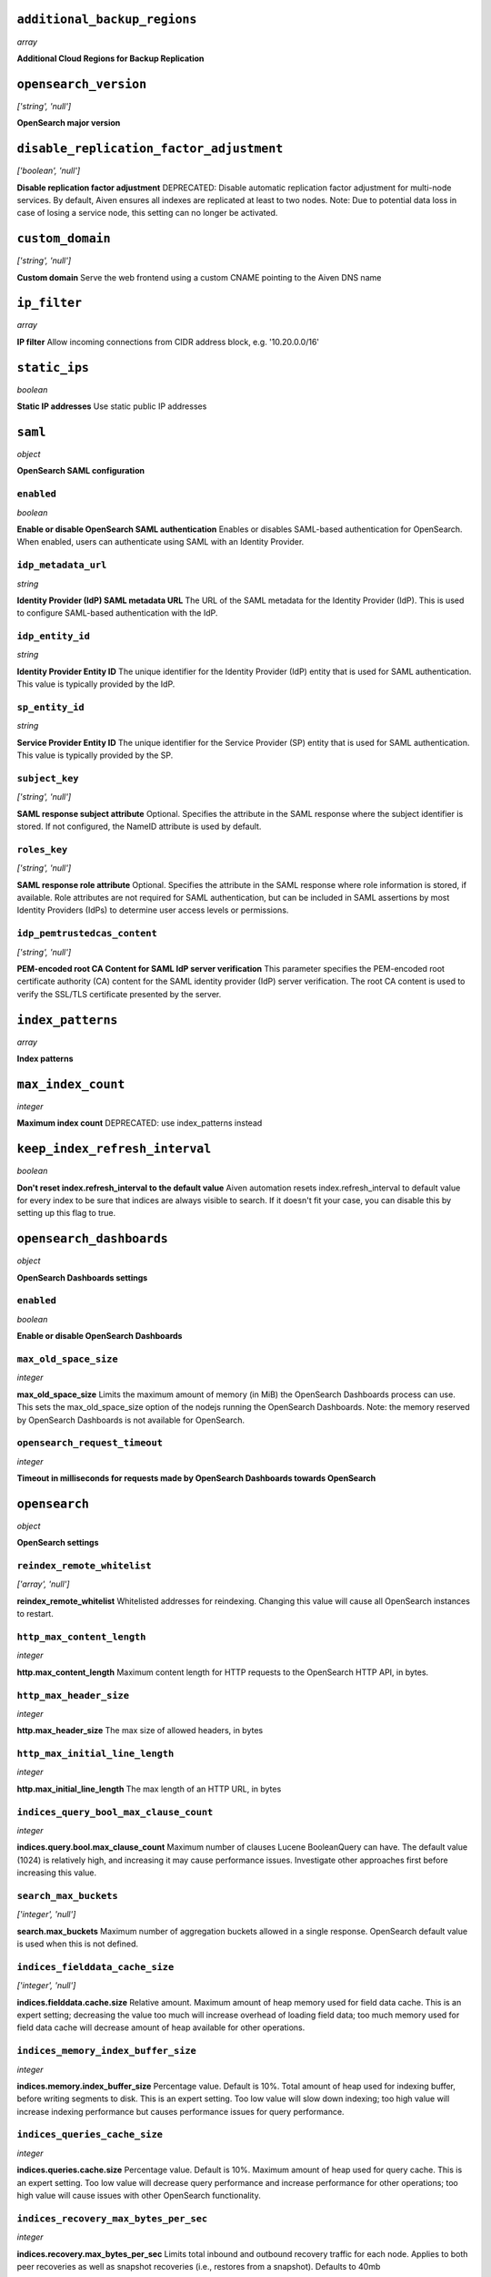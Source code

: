 
``additional_backup_regions``
-----------------------------
*array*

**Additional Cloud Regions for Backup Replication** 



``opensearch_version``
----------------------
*['string', 'null']*

**OpenSearch major version** 



``disable_replication_factor_adjustment``
-----------------------------------------
*['boolean', 'null']*

**Disable replication factor adjustment** DEPRECATED: Disable automatic replication factor adjustment for multi-node services. By default, Aiven ensures all indexes are replicated at least to two nodes. Note: Due to potential data loss in case of losing a service node, this setting can no longer be activated.



``custom_domain``
-----------------
*['string', 'null']*

**Custom domain** Serve the web frontend using a custom CNAME pointing to the Aiven DNS name



``ip_filter``
-------------
*array*

**IP filter** Allow incoming connections from CIDR address block, e.g. '10.20.0.0/16'



``static_ips``
--------------
*boolean*

**Static IP addresses** Use static public IP addresses



``saml``
--------
*object*

**OpenSearch SAML configuration** 

``enabled``
~~~~~~~~~~~
*boolean*

**Enable or disable OpenSearch SAML authentication** Enables or disables SAML-based authentication for OpenSearch. When enabled, users can authenticate using SAML with an Identity Provider.

``idp_metadata_url``
~~~~~~~~~~~~~~~~~~~~
*string*

**Identity Provider (IdP) SAML metadata URL** The URL of the SAML metadata for the Identity Provider (IdP). This is used to configure SAML-based authentication with the IdP.

``idp_entity_id``
~~~~~~~~~~~~~~~~~
*string*

**Identity Provider Entity ID** The unique identifier for the Identity Provider (IdP) entity that is used for SAML authentication. This value is typically provided by the IdP.

``sp_entity_id``
~~~~~~~~~~~~~~~~
*string*

**Service Provider Entity ID** The unique identifier for the Service Provider (SP) entity that is used for SAML authentication. This value is typically provided by the SP.

``subject_key``
~~~~~~~~~~~~~~~
*['string', 'null']*

**SAML response subject attribute** Optional. Specifies the attribute in the SAML response where the subject identifier is stored. If not configured, the NameID attribute is used by default.

``roles_key``
~~~~~~~~~~~~~
*['string', 'null']*

**SAML response role attribute** Optional. Specifies the attribute in the SAML response where role information is stored, if available. Role attributes are not required for SAML authentication, but can be included in SAML assertions by most Identity Providers (IdPs) to determine user access levels or permissions.

``idp_pemtrustedcas_content``
~~~~~~~~~~~~~~~~~~~~~~~~~~~~~
*['string', 'null']*

**PEM-encoded root CA Content for SAML IdP server verification** This parameter specifies the PEM-encoded root certificate authority (CA) content for the SAML identity provider (IdP) server verification. The root CA content is used to verify the SSL/TLS certificate presented by the server.



``index_patterns``
------------------
*array*

**Index patterns** 



``max_index_count``
-------------------
*integer*

**Maximum index count** DEPRECATED: use index_patterns instead



``keep_index_refresh_interval``
-------------------------------
*boolean*

**Don't reset index.refresh_interval to the default value** Aiven automation resets index.refresh_interval to default value for every index to be sure that indices are always visible to search. If it doesn't fit your case, you can disable this by setting up this flag to true.



``opensearch_dashboards``
-------------------------
*object*

**OpenSearch Dashboards settings** 

``enabled``
~~~~~~~~~~~
*boolean*

**Enable or disable OpenSearch Dashboards** 

``max_old_space_size``
~~~~~~~~~~~~~~~~~~~~~~
*integer*

**max_old_space_size** Limits the maximum amount of memory (in MiB) the OpenSearch Dashboards process can use. This sets the max_old_space_size option of the nodejs running the OpenSearch Dashboards. Note: the memory reserved by OpenSearch Dashboards is not available for OpenSearch.

``opensearch_request_timeout``
~~~~~~~~~~~~~~~~~~~~~~~~~~~~~~
*integer*

**Timeout in milliseconds for requests made by OpenSearch Dashboards towards OpenSearch** 



``opensearch``
--------------
*object*

**OpenSearch settings** 

``reindex_remote_whitelist``
~~~~~~~~~~~~~~~~~~~~~~~~~~~~
*['array', 'null']*

**reindex_remote_whitelist** Whitelisted addresses for reindexing. Changing this value will cause all OpenSearch instances to restart.

``http_max_content_length``
~~~~~~~~~~~~~~~~~~~~~~~~~~~
*integer*

**http.max_content_length** Maximum content length for HTTP requests to the OpenSearch HTTP API, in bytes.

``http_max_header_size``
~~~~~~~~~~~~~~~~~~~~~~~~
*integer*

**http.max_header_size** The max size of allowed headers, in bytes

``http_max_initial_line_length``
~~~~~~~~~~~~~~~~~~~~~~~~~~~~~~~~
*integer*

**http.max_initial_line_length** The max length of an HTTP URL, in bytes

``indices_query_bool_max_clause_count``
~~~~~~~~~~~~~~~~~~~~~~~~~~~~~~~~~~~~~~~
*integer*

**indices.query.bool.max_clause_count** Maximum number of clauses Lucene BooleanQuery can have. The default value (1024) is relatively high, and increasing it may cause performance issues. Investigate other approaches first before increasing this value.

``search_max_buckets``
~~~~~~~~~~~~~~~~~~~~~~
*['integer', 'null']*

**search.max_buckets** Maximum number of aggregation buckets allowed in a single response. OpenSearch default value is used when this is not defined.

``indices_fielddata_cache_size``
~~~~~~~~~~~~~~~~~~~~~~~~~~~~~~~~
*['integer', 'null']*

**indices.fielddata.cache.size** Relative amount. Maximum amount of heap memory used for field data cache. This is an expert setting; decreasing the value too much will increase overhead of loading field data; too much memory used for field data cache will decrease amount of heap available for other operations.

``indices_memory_index_buffer_size``
~~~~~~~~~~~~~~~~~~~~~~~~~~~~~~~~~~~~
*integer*

**indices.memory.index_buffer_size** Percentage value. Default is 10%. Total amount of heap used for indexing buffer, before writing segments to disk. This is an expert setting. Too low value will slow down indexing; too high value will increase indexing performance but causes performance issues for query performance.

``indices_queries_cache_size``
~~~~~~~~~~~~~~~~~~~~~~~~~~~~~~
*integer*

**indices.queries.cache.size** Percentage value. Default is 10%. Maximum amount of heap used for query cache. This is an expert setting. Too low value will decrease query performance and increase performance for other operations; too high value will cause issues with other OpenSearch functionality.

``indices_recovery_max_bytes_per_sec``
~~~~~~~~~~~~~~~~~~~~~~~~~~~~~~~~~~~~~~
*integer*

**indices.recovery.max_bytes_per_sec** Limits total inbound and outbound recovery traffic for each node. Applies to both peer recoveries as well as snapshot recoveries (i.e., restores from a snapshot). Defaults to 40mb

``indices_recovery_max_concurrent_file_chunks``
~~~~~~~~~~~~~~~~~~~~~~~~~~~~~~~~~~~~~~~~~~~~~~~
*integer*

**indices.recovery.max_concurrent_file_chunks** Number of file chunks sent in parallel for each recovery. Defaults to 2.

``action_auto_create_index_enabled``
~~~~~~~~~~~~~~~~~~~~~~~~~~~~~~~~~~~~
*boolean*

**action.auto_create_index** Explicitly allow or block automatic creation of indices. Defaults to true

``thread_pool_search_size``
~~~~~~~~~~~~~~~~~~~~~~~~~~~
*integer*

**search thread pool size** Size for the thread pool. See documentation for exact details. Do note this may have maximum value depending on CPU count - value is automatically lowered if set to higher than maximum value.

``thread_pool_search_throttled_size``
~~~~~~~~~~~~~~~~~~~~~~~~~~~~~~~~~~~~~
*integer*

**search_throttled thread pool size** Size for the thread pool. See documentation for exact details. Do note this may have maximum value depending on CPU count - value is automatically lowered if set to higher than maximum value.

``thread_pool_get_size``
~~~~~~~~~~~~~~~~~~~~~~~~
*integer*

**get thread pool size** Size for the thread pool. See documentation for exact details. Do note this may have maximum value depending on CPU count - value is automatically lowered if set to higher than maximum value.

``thread_pool_analyze_size``
~~~~~~~~~~~~~~~~~~~~~~~~~~~~
*integer*

**analyze thread pool size** Size for the thread pool. See documentation for exact details. Do note this may have maximum value depending on CPU count - value is automatically lowered if set to higher than maximum value.

``thread_pool_write_size``
~~~~~~~~~~~~~~~~~~~~~~~~~~
*integer*

**write thread pool size** Size for the thread pool. See documentation for exact details. Do note this may have maximum value depending on CPU count - value is automatically lowered if set to higher than maximum value.

``thread_pool_force_merge_size``
~~~~~~~~~~~~~~~~~~~~~~~~~~~~~~~~
*integer*

**force_merge thread pool size** Size for the thread pool. See documentation for exact details. Do note this may have maximum value depending on CPU count - value is automatically lowered if set to higher than maximum value.

``thread_pool_search_queue_size``
~~~~~~~~~~~~~~~~~~~~~~~~~~~~~~~~~
*integer*

**search thread pool queue size** Size for the thread pool queue. See documentation for exact details.

``thread_pool_search_throttled_queue_size``
~~~~~~~~~~~~~~~~~~~~~~~~~~~~~~~~~~~~~~~~~~~
*integer*

**search_throttled thread pool queue size** Size for the thread pool queue. See documentation for exact details.

``thread_pool_get_queue_size``
~~~~~~~~~~~~~~~~~~~~~~~~~~~~~~
*integer*

**get thread pool queue size** Size for the thread pool queue. See documentation for exact details.

``thread_pool_analyze_queue_size``
~~~~~~~~~~~~~~~~~~~~~~~~~~~~~~~~~~
*integer*

**analyze thread pool queue size** Size for the thread pool queue. See documentation for exact details.

``thread_pool_write_queue_size``
~~~~~~~~~~~~~~~~~~~~~~~~~~~~~~~~
*integer*

**write thread pool queue size** Size for the thread pool queue. See documentation for exact details.

``action_destructive_requires_name``
~~~~~~~~~~~~~~~~~~~~~~~~~~~~~~~~~~~~
*['boolean', 'null']*

**Require explicit index names when deleting** 

``cluster_max_shards_per_node``
~~~~~~~~~~~~~~~~~~~~~~~~~~~~~~~
*integer*

**cluster.max_shards_per_node** Controls the number of shards allowed in the cluster per data node

``override_main_response_version``
~~~~~~~~~~~~~~~~~~~~~~~~~~~~~~~~~~
*boolean*

**compatibility.override_main_response_version** Compatibility mode sets OpenSearch to report its version as 7.10 so clients continue to work. Default is false

``script_max_compilations_rate``
~~~~~~~~~~~~~~~~~~~~~~~~~~~~~~~~
*string*

**Script max compilation rate - circuit breaker to prevent/minimize OOMs** Script compilation circuit breaker limits the number of inline script compilations within a period of time. Default is use-context

``cluster_routing_allocation_node_concurrent_recoveries``
~~~~~~~~~~~~~~~~~~~~~~~~~~~~~~~~~~~~~~~~~~~~~~~~~~~~~~~~~
*integer*

**Concurrent incoming/outgoing shard recoveries per node** How many concurrent incoming/outgoing shard recoveries (normally replicas) are allowed to happen on a node. Defaults to 2.

``email_sender_name``
~~~~~~~~~~~~~~~~~~~~~
*['string']*

**Sender name placeholder to be used in Opensearch Dashboards and Opensearch keystore** This should be identical to the Sender name defined in Opensearch dashboards

``email_sender_username``
~~~~~~~~~~~~~~~~~~~~~~~~~
*['string']*

**Sender username for Opensearch alerts** 

``email_sender_password``
~~~~~~~~~~~~~~~~~~~~~~~~~
*['string']*

**Sender password for Opensearch alerts to authenticate with SMTP server** Sender password for Opensearch alerts to authenticate with SMTP server



``index_template``
------------------
*object*

**Template settings for all new indexes** 

``mapping_nested_objects_limit``
~~~~~~~~~~~~~~~~~~~~~~~~~~~~~~~~
*['integer', 'null']*

**index.mapping.nested_objects.limit** The maximum number of nested JSON objects that a single document can contain across all nested types. This limit helps to prevent out of memory errors when a document contains too many nested objects. Default is 10000.

``number_of_shards``
~~~~~~~~~~~~~~~~~~~~
*['integer', 'null']*

**index.number_of_shards** The number of primary shards that an index should have.

``number_of_replicas``
~~~~~~~~~~~~~~~~~~~~~~
*['integer', 'null']*

**index.number_of_replicas** The number of replicas each primary shard has.



``private_access``
------------------
*object*

**Allow access to selected service ports from private networks** 

``opensearch``
~~~~~~~~~~~~~~
*boolean*

**Allow clients to connect to opensearch with a DNS name that always resolves to the service's private IP addresses. Only available in certain network locations** 

``opensearch_dashboards``
~~~~~~~~~~~~~~~~~~~~~~~~~
*boolean*

**Allow clients to connect to opensearch_dashboards with a DNS name that always resolves to the service's private IP addresses. Only available in certain network locations** 

``prometheus``
~~~~~~~~~~~~~~
*boolean*

**Allow clients to connect to prometheus with a DNS name that always resolves to the service's private IP addresses. Only available in certain network locations** 



``privatelink_access``
----------------------
*object*

**Allow access to selected service components through Privatelink** 

``opensearch``
~~~~~~~~~~~~~~
*boolean*

**Enable opensearch** 

``opensearch_dashboards``
~~~~~~~~~~~~~~~~~~~~~~~~~
*boolean*

**Enable opensearch_dashboards** 

``prometheus``
~~~~~~~~~~~~~~
*boolean*

**Enable prometheus** 



``public_access``
-----------------
*object*

**Allow access to selected service ports from the public Internet** 

``opensearch``
~~~~~~~~~~~~~~
*boolean*

**Allow clients to connect to opensearch from the public internet for service nodes that are in a project VPC or another type of private network** 

``opensearch_dashboards``
~~~~~~~~~~~~~~~~~~~~~~~~~
*boolean*

**Allow clients to connect to opensearch_dashboards from the public internet for service nodes that are in a project VPC or another type of private network** 

``prometheus``
~~~~~~~~~~~~~~
*boolean*

**Allow clients to connect to prometheus from the public internet for service nodes that are in a project VPC or another type of private network** 



``recovery_basebackup_name``
----------------------------
*string*

**Name of the basebackup to restore in forked service** 



``service_to_fork_from``
------------------------
*['string', 'null']*

**Name of another service to fork from. This has effect only when a new service is being created.** 



``project_to_fork_from``
------------------------
*['string', 'null']*

**Name of another project to fork a service from. This has effect only when a new service is being created.** 



